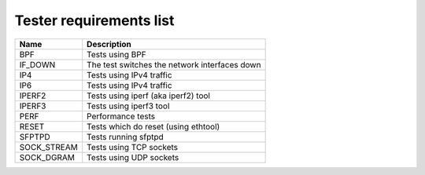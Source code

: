 ..
   SPDX-License-Identifier: Apache-2.0
   (c) Copyright 2021 - 2022 Xilinx, Inc. All rights reserved.

.. index:: pair: group; Requirements
.. _reqs_details:

Tester requirements list
========================

.. list-table::
  :header-rows: 1

  *
    - Name
    - Description
  *
    - BPF
    - Tests using BPF
  *
    - IF_DOWN
    - The test switches the network interfaces down
  *
    - IP4
    - Tests using IPv4 traffic
  *
    - IP6
    - Tests using IPv4 traffic
  *
    - IPERF2
    - Tests using iperf (aka iperf2) tool
  *
    - IPERF3
    - Tests using iperf3 tool
  *
    - PERF
    - Performance tests
  *
    - RESET
    - Tests which do reset (using ethtool)
  *
    - SFPTPD
    - Tests running sfptpd
  *
    - SOCK_STREAM
    - Tests using TCP sockets
  *
    - SOCK_DGRAM
    - Tests using UDP sockets
